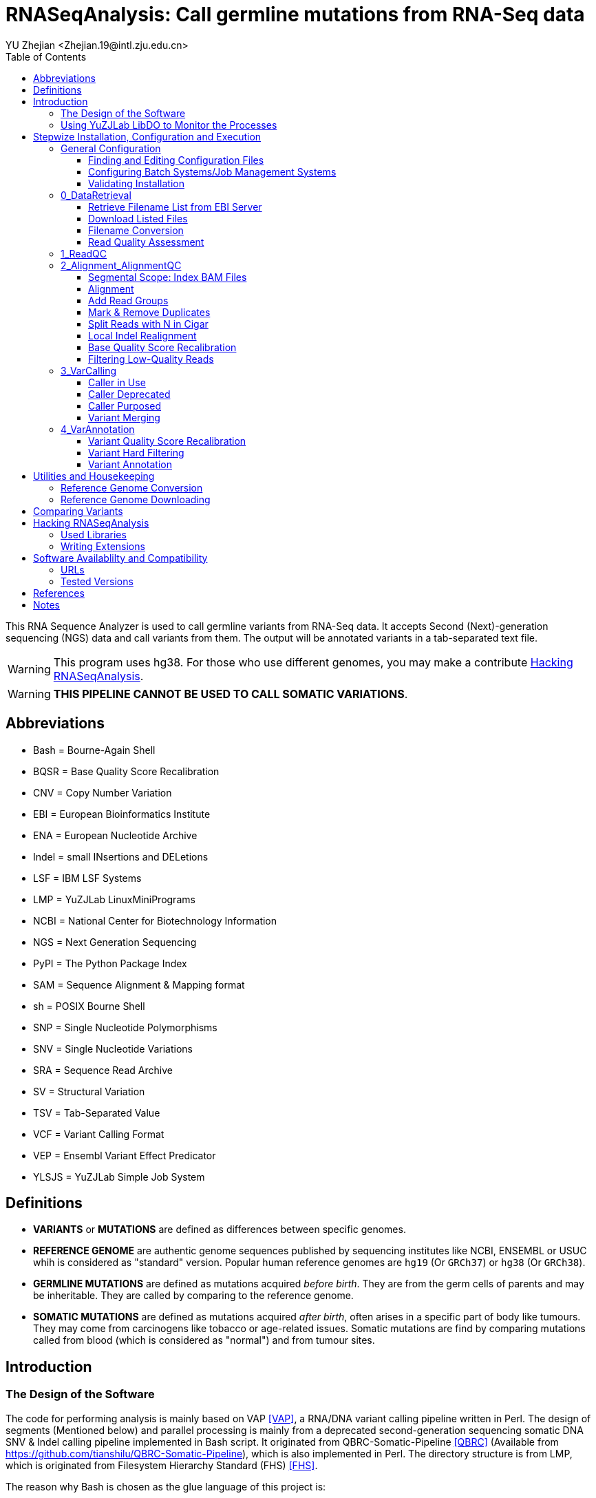 :title: RNASeqAnalysis: Call germline mutations from RNA-Seq data
:toc: left
:toclevels: 5
:author: YU Zhejian <Zhejian.19@intl.zju.edu.cn>

= RNASeqAnalysis: Call germline mutations from RNA-Seq data

This RNA Sequence Analyzer is used to call germline variants from RNA-Seq data. It accepts Second (Next)-generation sequencing (NGS) data and call variants from them. The output will be annotated variants in a tab-separated text file.

WARNING: This program uses hg38. For those who use different genomes, you may make a contribute <<Hacking RNASeqAnalysis>>.

WARNING: *THIS PIPELINE CANNOT BE USED TO CALL SOMATIC VARIATIONS*.

== Abbreviations

* Bash = Bourne-Again Shell
* BQSR = Base Quality Score Recalibration
* CNV = Copy Number Variation
* EBI = European Bioinformatics Institute
* ENA = European Nucleotide Archive
* Indel = small INsertions and DELetions
* LSF = IBM LSF Systems
* LMP = YuZJLab LinuxMiniPrograms
* NCBI = National Center for Biotechnology Information
* NGS = Next Generation Sequencing
* PyPI = The Python Package Index
* SAM = Sequence Alignment & Mapping format
* sh = POSIX Bourne Shell
* SNP = Single Nucleotide Polymorphisms
* SNV = Single Nucleotide Variations
* SRA = Sequence Read Archive
* SV = Structural Variation
* TSV = Tab-Separated Value
* VCF = Variant Calling Format
* VEP = Ensembl Variant Effect Predicator
* YLSJS = YuZJLab Simple Job System

== Definitions

* *VARIANTS* or *MUTATIONS* are defined as differences between specific genomes.
* *REFERENCE GENOME* are authentic genome sequences published by sequencing institutes like NCBI, ENSEMBL or USUC whih is considered as "standard" version. Popular human reference genomes are `hg19` (Or `GRCh37`) or `hg38` (Or `GRCh38`).
* *GERMLINE MUTATIONS* are defined as mutations acquired _before birth_. They are from the germ cells of parents and may be inheritable. They are called by comparing to the reference genome.
* *SOMATIC MUTATIONS* are defined as mutations acquired _after birth_, often arises in a specific part of body like tumours. They may come from carcinogens like tobacco or age-related issues. Somatic mutations are find by comparing mutations called from blood (which is considered as "normal") and from tumour sites.

== Introduction

=== The Design of the Software

The code for performing analysis is mainly based on VAP <<VAP>>, a RNA/DNA variant calling pipeline written in Perl. The design of segments (Mentioned below) and parallel processing is mainly from a deprecated second-generation sequencing somatic DNA SNV & Indel calling pipeline implemented in Bash script. It originated from QBRC-Somatic-Pipeline <<QBRC>> (Available from <https://github.com/tianshilu/QBRC-Somatic-Pipeline>), which is also implemented in Perl. The directory structure is from LMP, which is originated from Filesystem Hierarchy Standard (FHS) <<FHS>>.

The reason why Bash is chosen as the glue language of this project is:

. Bash is the default shell for most GNU/Linux distribution. For this reason, other Shells like C Shell or Z Shell are excluded.
. Bash progams are more readable for those who is not familiar to Bash. For this reason, Perl and sh are excluded.

The RNASeqAnalysis performs its job mainly by several *SEGMENTS*. Segments are divided by:

. sequential steps in common variant calling pipelines. For example, "Variant Calling" and "Variant Annotation", or
. scale of data clustering (e. g. run-level, sample-level or experimental-level?). For example, "Data Retrieval" and "Read Quality Control".

Each segment is wrapped inside a folder with leading number like `0_DataRetrival`. The leading number means the order of being executed. On installation, you may fill the configuration files specified in each step and execute `configure` to check them. Then, you may enter the directory of each segments and execute `do.sh`. Each segments should be executed sequentially. After one segment is finished, you are allowed to execute next one.
 
RNASeqAnalysis is friendly to users working on a cluster with systems like OpenPBS, Torque, LSF, OAR or YLSJS (available in LMP). When the *CONTROLLER* (`do.sh` under each segment) is being executed, it will (1) modify the mutatable elements with specific target and working directory and (2) commit the modified script (called *REPLICA*) to the job system. If no job system is specified, it will commit a new background process to Bash.

There are other useful utilities in `bin/`. Libraries (Which is written in Shell script) used by other Shell scripts are stored in `lib/`, while `etc/` stores global configurations used in all steps.

When a Script is submitted onto a job system, it will source common configurations stored in `etc/` and common functions in `lib/`. On the controller, the scripts are sourced as follows:

. etc/path.sh
. etc/head.sh
. lib/head.sh
. lib/libexec.sh

While in the replica, the order will be:

. etc/head.sh
. etc/path.sh
. lib/head.sh

Variables specified in `etc/head.sh` will work on both controller and replica.

Among all these files, only `etc/head.sh` is allowed to be editted for normal users. `etc/path.sh` are generated by `configure` and `lib/*.sh` are shared Shell script libraries. For more details, please read the following sections.

When reading the documentation, you may find lots of terms like "will". It is also common to see "TODO"s in the comments inside the codes. This is because this is only a prototype and furter developments are being purposed. They are either being reviewed (Literature) or being tested.

=== Using YuZJLab LibDO to Monitor the Processes

YuZJLab LibDO is a process-monitoring framework used in RNASeqAnalysis. It is designed for executing jobs on job systems like LSF or YLSJS where you cannot get access tostandard optput/standard error real-time, and can produce a comprehensive log including process start/end time, real-time standard output and error, exit status and process ID. It can also terminate the replica if error occurs inside (like `set -e`).

The default LibDO embdedded in the system is version 2. You may specify external LibDO. For example, you may use LibDO version 3 which supports continuous monitoring and is useful in debugging (Need Python module `psutils`; see the documentation of LibDO for more details). LibDO version 1 is not supported and using this version is not recommended.

For example, with the following script:

[source,bash]
----
#!/usr/bin/env bash
. lib/libdo.sh
LIBDO_LOG=1.log
LIBDO_LOG_MODE=4

DO ls -lhF --color=auto
----

Will generate a log like:

[source]
----
LIBDO IS GOING TO EXECUTE ls -lhF --color=auto
LIBDO STARTED AT 2021-04-02 17:33:31
LIBDO PID 393
total 488K
drwxrwxrwx 1 yuzj yuzj 4.0K Apr  1 21:30 0_DataRetrival/
drwxrwxrwx 1 yuzj yuzj 4.0K Apr  1 13:52 1_ReadQC/
drwxrwxrwx 1 yuzj yuzj 4.0K Apr  1 13:52 2_Alignment_AlignmentQC/
drwxrwxrwx 1 yuzj yuzj 4.0K Apr  1 13:52 3_VarCalling/
drwxrwxrwx 1 yuzj yuzj 4.0K Apr  1 13:52 4_VarAnnotation/
-rwxrwxrwx 1 yuzj yuzj  30K Apr  2 17:33 Readme.adoc*
-rwxrwxrwx 1 yuzj yuzj  87K Apr  2 17:30 Readme.html*
-rwxrwxrwx 1 yuzj yuzj 362K Apr  2 17:30 Readme.pdf*
drwxrwxrwx 1 yuzj yuzj 4.0K Apr  1 13:52 bin/
-rwxrwxrwx 1 yuzj yuzj 2.7K Apr  1 13:52 configure*
drwxrwxrwx 1 yuzj yuzj 4.0K Apr  1 20:42 etc/
drwxrwxrwx 1 yuzj yuzj 4.0K Apr  1 19:33 lib/
-rwxrwxrwx 1 yuzj yuzj   70 Apr  1 13:52 sample.conf.tmpl*
LIBDO STOPPED AT 2021-04-02 17:33:31
LIBDO EXITED SUCCESSFULLY
----

The log produced by YuZJLab LibDO can be read by LibDO Manager ("libdoman", also available in LMP). For example, the output of `1.log` is as follows:

[source]
----
$ libdoman 1.txt
YuZJLab LibDO Manager
Copyright (C) 2020 YU Zhejian
 Loading 1.log...1 item proceeded
 File 1.log loaded. Making table...
|==========================[...]==============|
|NO.|COMMAND               [...]   |EXIT|TIME |
|==========================[...]==============|
|1  |ls -lhF --color=auto  [...]   |0   |0:0:0|
|==========================[...]==============|
 Finished
----

WARNING: Do not redirect the standard error of DO command to LiDO Manager!

To disable the use of LibDO (*NOT* recommended!), you may add the following line to `lib/head.sh`:

[source,bash]
----
function DO(){
	eval "${@}"
}
function DO_ECHO{
	true
}
----

This function will replace every `DO` function introduced in LibDO to original `eval` command and completely disable `DO_ECHO`.

== Stepwize Installation, Configuration and Execution

There is no installation process of this program, it can be executed right after being cloned. However, to make the program function, you are required to change configuration files specified in the following steps:

=== General Configuration

==== Finding and Editing Configuration Files

As is mentioned above, users are allowed to edit `etc/head.sh` for global settings. On cloning this project, you will find `etc/head.sh.tmpl`. This is the template of `etc/head.sh` and you may (1) copy and rename the copied file to `etc/head.sh` and (2) make modifications with instructions bellow. There should be further instructions inside `etc/head.sh.tmpl`.

For other segment-level configuration like `1_ReadQC`, templates will also be provided. See the following section for details.

==== Configuring Batch Systems/Job Management Systems

Normally, RNASeqAnalysis will automatically detect your job systems. To enable the use of a job system, you may set variable `ENABLE_JCS` to `true` footnote:[Because we use Bash script as configuration file, please note that it is `true` instead of `True` or `TRUE`.]. If so, the code located in `etc/libexec.sh` will locate system job management systems in an order of LSF ("bsub"), YuJLab Simple Job System ("ylsjs"). If non of them are found or `ENABLE_JCS` is `false`, we will use `bash` background process.

All headers should be written to be compatible to LSF. If you use YLSJS, there will be a wrapper (`ylsjs bsub`) to convert headers of LSF to YLSJS arguments (or more simply, convert to arguments for `ylsjs init`).

However, you may use job systems other than LSF or YLSJS. To add support for your system, you may write a wrapper. A common wrapper for Boo Batch System (Not exist!) may like follows:

[source,bash]
----
#!/usr/bin/env bash
# Wrapper for Boo Batch System (BBS)
set -ue
tmpf="$(mktemp -t BBS_Wrapper.XXXXXXX)"
cat /dev/stdin > "${tmpf}"
# Scripts transcribing different batch system specifications
# You may use GNU Sed or GNU AWK to make in-file transcriptions
# or transcribe batch system instructions to batch system arguments
cat "${tmpf}".post | bbs init "${BBS_ARGS[@]}"
exit 0
----

To make it effective, you may edit te configuration to set variable `bsub` to the path of the wrapper.

For clustering systems that support multi-thread like LSF, you may configure the number of cores used by programs that supports multi-threading in variable `SINGLE_THREAD`.

WARNING: If you're on a public computer, please configure the clustering system as is specified by your system administrator. *THIS IS OF VITAL SIGNIFICANCE--UNAUTHORIZED ACCESS TO SPECIFIC JOB SYSTEMS OR EXECUTE JOBS USING MANAGEMENT NODE MAY MAKE YOU PERMANENTLY EXPELLED FROM THE CLUSTER!*

==== Validating Installation

To determine whether your configuration is correct, you may execute `configure` under this directory. Errors detected will be reported and you need to manually fix them by updating `etc/head.sh` before re-running `configure`.

WARNING: There might still be errors even if `configure` report none!

=== 0_DataRetrieval

Before retrieving data, it is required to complete the `sample.conf`. It is a file of two colums separated by exactly one space. The first column specifies sample name while the second one specifies sample run accession. Currently the pipeline do not support merging, so please use samples which have exactly one run accession under each sample accessions.

We roughly classify data in two categories: Remote and local. From the name you may easily get that remote data are those stored in EBI or NCBI servers and have to get downloaded, and local data are those stored in your local machine. That is correct. In this step, data is retrieved from remote servers or local files, and is later renamed to a proper form. Quality control by FastQC is performed afterwards.

Variable `IS_LOCALFILE` is used to distinguish above two types. When it is `true`, we will assume that (1) You have manually downloaded the files or (2) These files are provided by a local sequencer.

Files being retrived or added should be second-generation pair-end (PE) sequencing reads in FastQ Format <<FASTQ>> without primers, adapters, etc.. GZipped version is also welcomed. Removing primers are needed to be implemented.

==== Retrieve Filename List from EBI Server

Will *NOT* be executed if `IS_LOCALFILE` is set to `true`.

In this step, we will use EBI API footnote:[The reason why we use EBI instead of NCBI is it is usually faster to access EBI from where the author lives. You may also write an extension to support NCBI.] to retrieve a list of filenames. The input will be run accession (Usually started with `SRR` in NCBI SRA databases or `ERR` in EBI ENA).

e.g. For run accession `ERR164407`, the following URLs will be retrieved:

. Example of IBM Aspera Connect URL: <fasp.sra.ebi.ac.uk:/vol1/fastq/ERR164/ERR164407/ERR164407.fastq.gz>
. Example of FTP URL: <ftp.sra.ebi.ac.uk/vol1/fastq/ERR164/ERR164407/ERR164407.fastq.gz>

==== Download Listed Files

Will *NOT* be executed if `IS_LOCALFILE` is set to `true`.

Files on the file list retrieved in the step above will be downloaded. This step is not done by replica.

IBM Aspera Connect can be used to accelerate download speed. If it is installed on the server, please configure `ASCP_ETC` and point it to where `asperaweb_id_dsa.openssh` and `asperaweb_id_dsa.putty` is installed. If IBM Aspera Connect is not found, we will use `axel`, `aria2c` or `wget` and download from FTP URL.

If a previous download has failed, all used software will be able to resume the downloading process. So just press CTRL-C to terminate `do.sh` and restart it if error occurs during download process.

==== Filename Conversion

Sequences with suffixes containing `fastq` will be converted to `fq`. Unarchived sequences will be archived by gzip with level 9 (Highest compression rate). This step is done by replica.

There are currently two forms of archives with suffix `gz` popular among bioinformatics field: *GNU GZIP* or *GZIP COMPRESSED DATA* produced by GNU GZip and *BLOCKED GNU ZIP FORMAT* produced by `bgzip` in HTSLib footnote:[Previously called "Tabix"]. For compatibility, we will use the former.

==== Read Quality Assessment

The quaintly of sequences will be assessed by FastQC. This step produces the parameters for the next step.

=== 1_ReadQC

Read quality control removes reads with low quality. This step is done by CutAdapt <<CutAdapt>>.

The configuration file `CUTADAPT.conf` specifies number of bases to be cut. It is a table file separated by a single space into 2 or 3 columns. The first column should be the basename of runfiles (e. g. For pair-end reads, there should be `SRR5437679_1` and `SRR5437679_2`), one file per line. The second (and third, if needed) argument should be the bases to cut. Positive numbers indicate cut from head while negative numbers indicate cut from tail.

If no base should be cut, please manually create symbolic links from segment 0.

Support for Trimmomatic <<Trimmomatic>> is being purposed. However, we still concern whether pre-defined arguments are more capable for dealing with raw sequences. So, although Trimmomatic might get added in the future, we will regard it as secondary.

=== 2_Alignment_AlignmentQC

==== Segmental Scope: Index BAM Files

SAM format <<SAM>> is the intermediate file format between alignment and variant calling. It shows sequence reads, where they are mapped (coordinates), sequencing quality, mapping quality (by mapping confidence level) and other important information. Due to its enormous size, it is produced by the aligner and is soon coordinately sorted and converted to BAM <<SAM>>, a compressed binary form of SAM.

After being coordinately sorted (That is, sorted by their place on the chromosome), BAM files should be indexed to allow random access. This can be done by SAMTools <<SAM>> <<SAMTools>> or sambamba <<sambamba>>. We will prefer the latter because the latter is normally faster from our personal experience and data from <<sambamba>>. Using SAMBLASTER <<SAMBLASTER>> or BamUtil <<BamUtil>> is being purposed.

The reason why we do not use GATK <<GATKa>> <<GATKb>> <<GATKc>> or PiCard footnotr:[And the reason why we do not use PiCard in the entire peoject is because (1) PiCard is inbedded into GATK with GATK syntax and (2) Syntax of PiCard is changing.] is because they are normally slower.

==== Alignment

Alignment is a process of mapping raw reads to a reference genome. It takes sequence reads after quality control and output SAM.

Aligners used will be STAR <<STAR>> or HiSat2 <<Hisat2>>. The former is preferred for its quality and speed when aligning with new 2PASS approach. More aligners like Tophat <<Tophat2a>><<Tophat2b>><<Tophat2c>><<Tophat2d>> is being purposed.

WARNING: For machines that is not powerful enough, please use HiSat2 instead.

TODO: Need article to prove STAR is better than TopHat or Hisat2.

==== Add Read Groups

Read groups are identifiers to each BAM file that indicates from which run and which sample this BAM is produced. Although the RNASeqAnalysis pipeline can only deal with one run per sample, it is mandatory for variant callers like GATK HaplortypeCaller.

If we use Hisat2 as our aligner, this step can be done when performing alignment. The reason why this step is moved here is because we use LibDO to execute Hisat2, and LibDO evaluates commands by `eval` function. Due to the Bash manual <<BashManual>>, `eval` reads all its arguments, re-evaluate them and then execute them. This means before acutal execution, evaluation steps like string formatting and variant assignment is done *TWICE*. This will led to increased difficulties in dealing with strings in Bash. For example, if we wish to add read group using Hisat2, the command line arguments for performing this step may like:

[source]
----
'@RG'\""\tID:${id}\tSM:${id}\tLB:WXS\tPL:Illumina"\"
----

However, to add the same read group in GATK AddOrReplaceReadGroups, it will be:

[source]
----
DO gatk AddOrReplaceReadGroups \
-I "${TARGET}".bam \
-O "${TARGET}"_rdadd.bam \
--RGLB WXS \
--RGPL Illumina \
--RGID "${TARGET}" \
--RGSM "${TARGET}"
----

More software like BamUtil is being purposed.

==== Mark & Remove Duplicates

Mark duplicates (Also called remove duplicates or dedup) is the mark or removal of duplicated sequencing reads produced by the sequencer. Duplicated reads may cause errors in estimating sequencing depth and make variant-calling inaccurate <<GATKc>>.

Duplicates can either be marked or removed. Usually, GATK and variant callers will be able to recognize marked reads by accessing the `FLAG` field (Integer, can be interpreted as alignment status) of each record <<SAM>>. In this pipeline,  instead of being marked, duplicates are removed to save space.

This step is done by GATK. BamUtil and sambamba is being evaluated.

==== Split Reads with N in Cigar

Cigar (No relation to tobacco; Called `CIGAR` or `CIGAR String`  in SAM specifications) is a special property consists of ASCII characters with different meanings in records of SAM files <<SAM>>. It can be interpreted as another alignment status. If `N` is presented in Cigar, it means the read is mapped to the junction of inreon and exon. Under this circumstance, the read have to be split into two. It is only used in RNA sequences.

This step is done by GATK.

==== Local Indel Realignment

Local indel realignment removes indel-induced "SNV-like" mapping artifacts <<GATKc>>.

TODO: Article needed to prove this.

This step is deprecated in GATK version 4. The reasonn provided by Broad Institute is that variant callers in GATK like HaplotypeCaller, UnifiedGenotyper or MuTect2 is good enough to skip this step. However, due to the fact that this pipeline is using multiple variant caller, we will not remove this step. We will use those provided by GATK version 3.

==== Base Quality Score Recalibration

Base Quality Score Recalibration ("BQSR" for short) recalibrates base quality produced by the sequencer by comparing them to high-quality SNV databases. This step is performed by GATK version 4.

TODO: Article needed to prove this.

==== Filtering Low-Quality Reads

This is the last step of Alignment Quality Control. BAM files will be chscked by SamTools and reads with mapping quality lower than 30 will be removed.

=== 3_VarCalling

In this step, variants are called from the same BAM file by various callers. Variants are documented in VCF <<VCF>> with their coordinate (staring point), original form, mutated form and other informations inherited from aligning step (e. g. Sequencing depth). They are later merged and send tio further processing.

==== Caller in Use

GATK HaplotypeCaller <<GATKb>>, FreeBayes <<FreeBayes>> and Illumina Manta <<Manta>> & Strelka <<Strelka2>> are general-purpose SNV & Indel caller.

TODO: Article to prove the caller selected is of good quality.

==== Caller Deprecated

LoFreq <<LoFreq>> version 2 produces malformed VCF and cannot be processed by GATK.

==== Caller Purposed

Varscan reads input from SamTools MPileUp format <<SAMTools-MPileUpa>><<SAMTools-MPileUpb>>. GATK Mutect2 <<GATKb>> and LoFreq version 3 is also ready to be tested.

==== Variant Merging

It is clear that VCFs created by different callers are of different format. It is easy to deal with different variants documented in VCF, but dealing with format issue is harder. Variants called in the step above are merged into one file by the following steps:

. To extract the header information out of original VCFs and merge them.
. To extract the coordinate and variant information out of VCFs and merge them by counting numbers. Coordinate and variant information above threashould will be documented.
. Extract all matched reads and merge them with extracted header.
. Merge different formats into one.

=== 4_VarAnnotation

==== Variant Quality Score Recalibration

VQSR uses machine-learning methods to recalibrate vriant quality scores and remove false positives <<GATKc>>.

TODO: Article to prove the variants selected is of good quality.

==== Variant Hard Filtering

In this step, variants unable to satisfy specific cinario is being fitered. Only variants that passed all filters will be kept.

==== Variant Annotation

Annotation means to add information to the variants. They may include location (e. g. "5-UTR" or "Intron"), genes (e. g. "TP53"), frequency in different populations and pathogenicity. FOr example, if a variant presents in more than 10% of a specific population, it is then considered a "polymorphism" rather than a "mutation".

In this pipeline, AnnoVar <<AnnoVar>> is used to annotate variants. Comparing to VEP <<VEP>> that annotates VCF to VCF, it will annotate VCFs to a TSV file, which allows easy read and interpretation.

For the interpretation of AnnoVar results, please visit the homepage of AnnoVar and corresponding databases.

== Utilities and Housekeeping

There are some interetsing ultilities in `bin/` directory. They can be used to perform various tasks like indexing reference genome or comparing files.

=== Reference Genome Conversion

For those who wish to re-map a BAM or VCF file from one reference genome to another (e. g. From hg38 to hg19), you may use CrossMap <<CrossMap>>. It is available in AnaConda (Channel: BioConda) or PYPI.

=== Reference Genome Downloading

It is recommended to download reference genome and other files from GATK Resource Bundle available from <ftp://gsapubftp-anonymous@ftp.broadinstitute.org/bundle/>. You may use `bin/IndexAligner.sh` to create indexes for these references.

== Comparing Variants

You may wish to compare variants called from different caller, or to compare the variant you called with the standard answer. This can be done by `bin/linediff.sh`. For example:

[source,bash]
----
#!/usr/bin/env bash
# Firstly, extract both files
cat foo.vcf | grep -v '^#' | cut -f 1,2,4,5 > foo.loc
cat bar.vcf | grep -v '^#' | cut -f 1,2,4,5 > bar.loc
# Compare them
bin/linediff foo.loc bar.loc
----

== Hacking RNASeqAnalysis

=== Used Libraries

Shared Shell script libraries are under `lib/` directory.

Among them, `libdo.sh` and `libstr.sh` are forked from LMP (commit  19ec030c, branch BSD). You may use the libraries there for newer version.

`libexec.sh` contains function to detect available job systems. You may add your own job systems as your wish.

`head.sh` under `lib/` contains common settings for YuZJLab LibDO. It (1) Sources YuZJLab LibDO and (2) define mutatable elements like `TARGET` or `WD`.

=== Writing Extensions

It is welcomed for you to contribute to RNASeqAnalysis. You may write extensions to:

. Support more aligner and caller. We are currently working on GATK MuTect2, LoFreq3 and others.
. Support more job systems. We are currently working on OpenPBS and Torque.
. Multi-aligner support. We need methods to merge SAM/BAM files produced by different aligner.
. Support somatic variation calling.
. Support DNA sequence.
. Support Third-Generation Sequencing (TGS).
. Support Indels/CNVs/SVs.

It is welcomed to write these extensions with *INTERPRETED* programming languages like Python, Perl or Shell script. The basic rules are as follows:

. If you would prefer shell script, it is recommended to make it compatible to sh. It *MUST* be compatible to Bash.
. If you would prefer Python, please use CPython version 3.
. If you wish to use Perl, please enable `use strict;` and `use warnings`. Please use Perl version 5.
. For all languages, please make sure that you added the "She Bang" line (For example, `!/usr/env/bin bash` for Bash script). Please use Tab instead of spaces. Please use `LF` instead of `CRLF` as line endings. Please use `UTF-8` as encoding.

Please note that all extensions should be properly documented. They should be able to be incorporated in `etc/head.sh`.

== Software Availablilty and Compatibility

This pipeline is tested under Debian GNU/Linux 10 (Buster) with softwares and systems specified below. Theoridcally it will support genetic GNU/Linux with Bash >= 4.4.

=== URLs

|===
|Software |URL

|VAP
|<https://github.com/modupeore/VAP>

|LMP
|<https://github.com/YuZJLab/LinuxMiniPrograms>, <https://gitee.com/YuZJLab/LinuxMiniPrograms>

|HTSLib
|<https://github.com/samtools/htslib>, <http://www.htslib.org/>

|FastQC
|<http://www.bioinformatics.babraham.ac.uk/projects/fastqc>, <https://github.com/s-andrews/FastQC>

|CutAdapt
|<https://cutadapt.readthedocs.io/en/stable>, <https://cutadapt.readthedocs.io/en/stable>

|Trimmomatic
|<http://www.usadellab.org/cms/index.php?page=trimmomatic>, <https://github.com/timflutre/trimmomatic>

|SAMTools
|<https://github.com/samtools/samtools>, <http://www.htslib.org/>

|SAMTools, old versions
|<http://samtools.sourceforge.net/>

|sambamba
|<http://www.sambamba.org/>, <https://github.com/biod/sambamba>

|SAMBLASTER
|<https://github.com/GregoryFaust/samblaster>

|BamUtil
|<https://genome.sph.umich.edu/wiki/BamUtil>, <https://github.com/statgen/bamUtil>

|STAR
|<http://code.google.com/p/rna-star/>, <https://github.com/alexdobin/STAR>

|HiSat2
|<https://daehwankimlab.github.io/hisat2/>, <https://github.com/DaehwanKimLab/hisat2>

|PiCard
|<http://broadinstitute.github.io/picard/>, <https://github.com/broadinstitute/picard>

|GATK3
|<https://console.cloud.google.com/storage/browser/gatk-software/package-archive/gatk/>

|GATK4
|<https://github.com/broadinstitute/gatk>, <https://software.broadinstitute.org/gatk>

|AnnoVar
|<http://www.openbioinformatics.org/annovar/>, <https://doc-openbio.readthedocs.io/projects/annovar/>

|VEP
|<https://github.com/Ensembl/ensembl-vep>, <https://asia.ensembl.org/info/docs/tools/vep/index.html>

|CrossMap
|<http://crossmap.sourceforge.net/>

|FreeBayes
|<https://github.com/ekg/freebayes>

|Illumina Manta
|<https://github.com/Illumina/manta>

|Illumina Strelka2
|<https://github.com/Illumina/strelka>


|===

=== Tested Versions

|===
|Software |Version

|Linux Kernel
|Linux yuzj-pc 5.10.0-5-amd64 #1 SMP Debian 5.10.24-1 (2021-03-19) x86_64 GNU/Linux

|Operating System
|Debian GNU/Linux 10 (buster)

|MOTHERBOARD
|Dell Inc. 01XT2D

|FRAME
|Dell Inc. PowerEdge R720xd

|CPU
|2 x Intel(R) Xeon(R) CPU E5-2680 v2 @ 2.80GHz

|MEM
|4 x Samsung 16GB 2Rx4 PC3L-12800R-11-11-E2-D3

|NET
|PCI Intel Corporation I350 Gigabit Network Connection (rev 01)

|GNU Bourne-Again Shell
|GNU bash, version 5.1.4(1)-release (x86_64-pc-linux-gnu)

|GNU Core Utils
|ls (GNU coreutils) 8.32

|GNU Parallel
|GNU parallel 20161222

|GNU sed
|sed (GNU sed) 4.7, Packaged by Debian

|GNU grep
|grep (GNU grep) 3.6

|GNU Compiler Collection
|gcc (Debian 10.2.1-6) 10.2.1 20210110

|GNU Make
|GNU Make 4.3, Built for x86_64-pc-linux-gnu

|GNU BinUtils
|GNU ld (GNU Binutils for Debian) 2.35.2

|Perl
|This is perl 5, version 32, subversion 1 (v5.32.1) built for x86_64-linux-gnu-thread-multi (with 45 registered patches, see perl -V for more detail)

|Java
|java version "1.8.0_281", Java(TM) SE Runtime Environment (build 1.8.0_281-b09), Java HotSpot(TM) 64-Bit Server VM (build 25.281-b09, mixed mode)

|Python
|Python 3.8.8

|Pip
|pip 21.0.1 from /home/yuzj/conda/lib/python3.8/site-packages/pip (python 3.8)

|R
|R version 4.0.4 (2021-02-15) -- "Lost Library Book"

|GNU Wget
|GNU Wget 1.21 built on linux-gnu. -cares +digest -gpgme +https +ipv6 +iri +large-file -metalink +nls +ntlm +opie +psl +ssl/gnutls

|Axel
|Axel 2.17.10 (linux-gnu)

|aria2
|aria2 version 1.35.0

|IBM Aspera Connect
|Aspera Connect version 3.11.1.58, ascp version 4.0.0.182279

|FastQC
|FastQC v0.11.9

|CutAdapt
|3.2

|HiSat2
|/usr/bin/hisat2-align-s version 2.2.1, 64-bit, Built on Debian,

|STAR
|STAR_2.5.2b

|Bowtie
|/usr/bin/bowtie-align-s version 1.3.0, 64-bit, Built on Debian-reproducible

|Bowtie2
|/usr/bin/bowtie2-align-s version 2.4.2, 64-bit

|SAMTools
|samtools 1.11, Using htslib 1.11-4

|sambamba
|sambamba 0.8.0, LDC 1.24.0 / DMD v2.094.1 / LLVM9.0.1 / bootstrap LDC - the LLVM D compiler (1.24.0)

|Genome Analysis ToolKit
|The Genome Analysis Toolkit (GATK) v4.1.9.0, HTSJDK Version: 2.23.0, Picard Version: 2.23.3

|Genome Analysis Toolkit 3
|version 3.8-1-0-gf15c1c3ef

|LoFreq
|lofreq_star-2.1.5_linux-x86-64

|FreeBayes
|version:  v1.3.5

|Illumina Manta
|1.6.0

|Illumina Strelka
|2.9.10

|Annovar
|Version: $Date: 2020-06-07 23:56:37 -0400 (Sun,  7 Jun 2020) $

|VCFTools
|VCFtools (0.1.16)

|===

WARNING: Both versions of GATK *DO NOT* work on Java 11.

== References

[bibliography]
- [[[AnnoVar]]] Wang, K., Li, M., & Hakonarson, H. (2010). ANNOVAR: functional annotation of genetic variants from high-throughput sequencing data. Nucleic Acids Research, 38(16), e164–e164. <https://doi.org/10.1093/nar/gkq603>
- [[[BamUtil]]] Jun, G., Wing, M. K., Abecasis, G. R., & Kang, H. M. (2015). An efficient and scalable analysis framework for variant extraction and refinement from population-scale DNA sequence data. Genome Research, 25(6), 918–925. <https://doi.org/10.1101/gr.176552.114>
- [[[BashManual]]] Free Software Foundation (2020). GNU Bash manual. <https://www.gnu.org/software/bash/manual/bash.html>
- [[[CutAdapt]]] Martin, M. (2011). Cutadapt removes adapter sequences from high-throughput sequencing reads. EMBnet.Journal, 17(1), 10. <https://doi.org/10.14806/ej.17.1.200>
- [[[GATKa]]] McKenna, A., Hanna, M., Banks, E., Sivachenko, A., Cibulskis, K., Kernytsky, A., . . . DePristo, M. A. (2010). The genome analysis toolkit: A MapReduce framework for analyzing next-generation DNA sequencing data. Genome Research, 20(9), 1297–1303. <https://doi.org/10.1101/gr.107524.110>
- [[[GATKb]]] Depristo, M. A., Banks, E., Poplin, R., Garimella, K. V., Maguire, J. R., Hartl, C., . . . Daly, M. J. (2011). A framework for variation discovery and genotyping using next-generation DNA sequencing data. Nature Genetics, 43(5), 491–501. <https://doi.org/10.1038/ng.806>
- [[[GATKc]]] Van der Auwera, G. A., Carneiro, M. O., Hartl, C., Poplin, R., del Angel, G., Levy-Moonshine, A., . . . DePristo, M. A. (2013). From fastQ data to high-confidence variant calls: The genome analysis toolkit best practices pipeline. Current Protocols in Bioinformatics, (SUPL.43). <https://doi.org/10.1002/0471250953.bi1110s43>
- [[[FASTQ]]] Rhizobium, G. E. (2013) Complete Genome Sequence of the Sesbania Symbiont and Rice, Nucleic acids research. Oxford Academic, 1(1256879), pp. 13–14. doi: 10.1093/nar.
- [[[FreeBayes]]] Garrison, E., & Marth, G. (2012). Haplotype-based variant detection from short-read sequencing. Retrieved from <http://arxiv.org/abs/1207.3907>
- [[[FHS]]] LSB Workgroup, The Linux Foundation. (2015). Filesystem Hierarchy Standard 3.0 <https://refspecs.linuxfoundation.org/FHS_3.0/fhs/index.html>
- [[[Hisat2]]] Kim, D., Langmead, B. & Salzberg, S. HISAT: a fast spliced aligner with low memory requirements. Nat Methods 12, 357–360 (2015). <https://doi.org/10.1038/nmeth.3317>
- [[[LoFreq]]] Wilm, A., Aw, P. P. K., Bertrand, D., Yeo, G. H. T., Ong, S. H., Wong, C. H., . . . Nagarajan, N. (2012). LoFreq: A sequence-quality aware, ultra-sensitive variant caller for uncovering cell-population heterogeneity from high-throughput sequencing datasets. Nucleic Acids Research, 40(22), 11189–11201. <https://doi.org/10.1093/nar/gks918>
- [[[Manta]]] Chen, X., Schulz-Trieglaff, O., Shaw, R., Barnes, B., Schlesinger, F., K¨allberg, M., . . . Saunders, C. T. (2016). Manta: Rapid detection of structural variants and indels for germline and cancer sequencing applications. Bioinformatics, 32(8), 1220–1222. <https://doi.org/10.1093/bioinformatics/btv710>
- [[[QBRC]]] Lu T., Wang S., Xu L., Zhou Q., Singla N., Gao J., et al. (2020). Tumor neoantigenicity assessment with CSiN score incorporates clonality and immunogenicity to predict immunotherapy outcomes. Sci Immunol. 2020 Feb 21;5(44):eaaz3199. <http://immunology.sciencemag.org/content/5/44/eaaz3199.abstract>
- [[[SAMBLASTER]]] Faust, G. G., & Hall, I. M. (2014). SAMBLASTER: fast duplicate marking and structural variant read extraction. Bioinformatics, 30(17), 2503–2505. <https://doi.org/10.1093/bioinformatics/btu314>
- [[[SAMTools-MPileUpa]]] Li, H. (2011). A statistical framework for SNP calling, mutation discovery, association mapping and population genetical parameter estimation from sequencing data. Bioinformatics, 27(21), 2987–2993. <https://doi.org/10.1093/bioinformatics/btr509>
- [[[SAMTools-MPileUpb]]] Petr Danecek, Stephan Schiffels, R. D. (2016). Multiallelic calling model in bcftools (-m). Retrieved January 30, 2020, from <http://samtools.github.io/bcftools/call-m.pdf>
- [[[SAMTools]]] Li, H., Handsaker, B., Wysoker, A., Fennell, T., Ruan, J., Homer, N., . . . Durbin, R. (2009). The Sequence Alignment/Map format and SAMtools. Bioinformatics, 25(16), 2078–2079. https://doi.org/10.1093/bioinformatics/btp352
- [[[SAM]]] Cock, P. J. A., Bonfield, J. K., Chevreux, B., & Li, H. (2015). SAM/BAM format v1.5 extensions for de novo assemblies. BioRxiv, 020024. https://doi.org/10.1101/020024
- [[[STAR]]] Dobin, A., Davis, C. A., Schlesinger, F., Drenkow, J., Zaleski, C., Jha, S., Batut, P., Chaisson, M., & Gingeras, T. R. (2013). STAR: ultrafast universal RNA-seq aligner. Bioinformatics (Oxford, England), 29(1), 15–21. <https://doi.org/10.1093/bioinformatics/bts635>
- [[[Strelka2]]] Kim, S., Scheffler, K., Halpern, A. L., Bekritsky, M. A., Noh, E., K¨allberg, M., . . . Saunders, C. T. (2018). Strelka2: fast and accurate calling of germline and somatic variants. Nature Methods, 15(8), 591–594. <https://doi.org/10.1038/s41592-018-0051-x>
- [[[Tophat2a]]] Trapnell, C., Pachter, L. and Salzberg, S. L. (2009) TopHat: discovering splice junctions with RNA-Seq., Bioinformatics (Oxford, England), 25(9), pp. 1105–1111. doi: 10.1093/bioinformatics/btp120.
- [[[Tophat2b]]] Langmead, B., Trapnell, C., Pop, M. and Salzberg, S. L. (2009) Ultrafast and memory-efficient alignment of short DNA sequences to the human genome, Genome Biology. BioMed Central, 10(3), p. R25. doi: 10.1186/gb-2009-10-3-r25.
- [[[Tophat2c]]] Kim, D., Pertea, G., Trapnell, C., Pimentel, H., Kelley, R. and Salzberg, S. L. (2013) TopHat2: Accurate alignment of transcriptomes in the presence of insertions, deletions and gene fusions, Genome Biology. BioMed Central, 14(4), p. R36. doi: 10.1186/gb-2013-14-4-r36.
- [[[Tophat2d]]] Kim, D. and Salzberg, S. L. (2011) TopHat-Fusion: An algorithm for discovery of novel fusion transcripts, Genome Biology. BioMed Central, 12(8), p. R72. doi: 10.1186/gb-2011-12-8-r72.
- [[[Trimmomatic]]] Bolger, A. M., Lohse, M., & Usadel, B. (2014). Trimmomatic: A flexible trimmer for Illumina sequence data. Bioinformat-ics, 30(15), 2114–2120.<https://doi.org/10.1093/bioinformatics/btu170>
- [[[VAP]]] Adetunji MO, Lamont SJ, Abasht B, Schmidt CJ (2019) Variant analysis pipeline for accurate detection of genomic variants from transcriptome sequencing data. PLOS ONE 14(9): e0216838. <https://doi.org/10.1371/journal.pone.0216838>
- [[[sambamba]]] Tarasov, A., Vilella, A. J., Cuppen, E., Nijman, I. J., & Prins, P. (2015). Sambamba: fast processing of NGS alignment formats. Bioinformatics, 31(12), 2032–2034. <https://doi.org/10.1093/bioinformatics/btv098>
- [[[VCF]]] Danecek, P., Auton, A., Abecasis, G., Albers, C. A., Banks, E., DePristo, M. A., . . . Durbin, R. (2011). The variant call format and VCFtools. Bioinformatics, 27(15), 2156–2158. <https://doi.org/10.1093/bioinformatics/btr330>
- [[[VEP]]] McLaren, W., Gil, L., Hunt, S. E., Riat, H. S., Ritchie, G. R. S., Thormann, A., Flicek, P. and Cunningham, F. (2016) The Ensembl Variant Effect Predictor, Genome Biology. BioMed Central Ltd., 17(1), p. 122. doi: 10.1186/s13059-016-0974-4.
- [[[CrossMap]]] Zhao, H., Sun, Z., Wang, J., Huang, H., Kocher, J.-P., & Wang, L. (2014). CrossMap: a versatile tool for coordinate conversion between genome assemblies. Bioinformatics (Oxford, England), 30(7), 1006–1007. <https://doi.org/10.1093/bioinformatics/btt730>

== Notes
